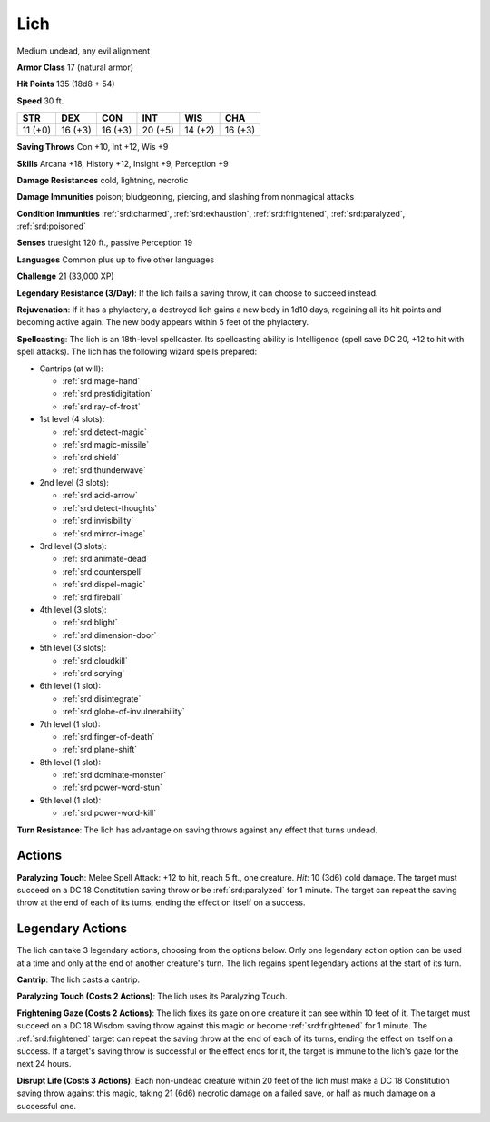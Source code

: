 
.. _srd:lich:

Lich
----

Medium undead, any evil alignment

**Armor Class** 17 (natural armor)

**Hit Points** 135 (18d8 + 54)

**Speed** 30 ft.

+----------+-----------+-----------+-----------+-----------+-----------+
| STR      | DEX       | CON       | INT       | WIS       | CHA       |
+==========+===========+===========+===========+===========+===========+
| 11 (+0)  | 16 (+3)   | 16 (+3)   | 20 (+5)   | 14 (+2)   | 16 (+3)   |
+----------+-----------+-----------+-----------+-----------+-----------+

**Saving Throws** Con +10, Int +12, Wis +9

**Skills** Arcana +18, History +12, Insight +9, Perception +9

**Damage Resistances** cold, lightning, necrotic

**Damage Immunities** poison; bludgeoning, piercing, and slashing from
nonmagical attacks

**Condition Immunities** :ref:`srd:charmed`, :ref:`srd:exhaustion`, :ref:`srd:frightened`, :ref:`srd:paralyzed`,
:ref:`srd:poisoned`

**Senses** truesight 120 ft., passive Perception 19

**Languages** Common plus up to five other languages

**Challenge** 21 (33,000 XP)

**Legendary Resistance (3/Day)**: If the lich fails a saving throw, it
can choose to succeed instead.

**Rejuvenation**: If it has a phylactery,
a destroyed lich gains a new body in 1d10 days, regaining all its hit
points and becoming active again. The new body appears within 5 feet of
the phylactery.

**Spellcasting**: The lich is an 18th-level spellcaster.
Its spellcasting ability is Intelligence (spell save DC 20, +12 to hit
with spell attacks). The lich has the following wizard spells prepared:

- Cantrips (at will):

  - :ref:`srd:mage-hand`
  - :ref:`srd:prestidigitation`
  - :ref:`srd:ray-of-frost`

- 1st level (4 slots):

  - :ref:`srd:detect-magic`
  - :ref:`srd:magic-missile`
  - :ref:`srd:shield`
  - :ref:`srd:thunderwave`

- 2nd level (3 slots):

  - :ref:`srd:acid-arrow`
  - :ref:`srd:detect-thoughts`
  - :ref:`srd:invisibility`
  - :ref:`srd:mirror-image`

- 3rd level (3 slots):

  - :ref:`srd:animate-dead`
  - :ref:`srd:counterspell`
  - :ref:`srd:dispel-magic`
  - :ref:`srd:fireball`

- 4th level (3 slots):

  - :ref:`srd:blight`
  - :ref:`srd:dimension-door`

- 5th level (3 slots):

  - :ref:`srd:cloudkill`
  - :ref:`srd:scrying`

- 6th level (1 slot):

  - :ref:`srd:disintegrate`
  - :ref:`srd:globe-of-invulnerability`

- 7th level (1 slot):

  - :ref:`srd:finger-of-death`
  - :ref:`srd:plane-shift`

- 8th level (1 slot):

  - :ref:`srd:dominate-monster`
  - :ref:`srd:power-word-stun`

- 9th level (1 slot):

  - :ref:`srd:power-word-kill`

**Turn Resistance**: The lich has advantage on saving throws against any
effect that turns undead.

Actions
~~~~~~~~~~~~~~~~~~~~~~~~~~~~~~~~~

**Paralyzing Touch**: Melee Spell Attack: +12 to hit, reach 5 ft., one
creature. *Hit*: 10 (3d6) cold damage. The target must succeed on a DC
18 Constitution saving throw or be :ref:`srd:paralyzed` for 1 minute. The target
can repeat the saving throw at the end of each of its turns, ending the
effect on itself on a success.

Legendary Actions
~~~~~~~~~~~~~~~~~~~~~~~~~~~~~~~~~

The lich can take 3 legendary actions, choosing from the options below.
Only one legendary action option can be used at a time and only at the
end of another creature's turn. The lich regains spent legendary actions
at the start of its turn.

**Cantrip**: The lich casts a cantrip.

**Paralyzing Touch (Costs 2
Actions)**: The lich uses its Paralyzing Touch.

**Frightening Gaze
(Costs 2 Actions)**: The lich fixes its gaze on one creature it can see
within 10 feet of it. The target must succeed on a DC 18 Wisdom saving
throw against this magic or become :ref:`srd:frightened` for 1 minute. The
:ref:`srd:frightened` target can repeat the saving throw at the end of each of its
turns, ending the effect on itself on a success. If a target's saving
throw is successful or the effect ends for it, the target is immune to
the lich's gaze for the next 24 hours.

**Disrupt Life (Costs 3
Actions)**: Each non-undead creature within 20 feet of the lich must make a
DC 18 Constitution saving throw against this magic, taking 21 (6d6)
necrotic damage on a failed save, or half as much damage on a successful
one.
